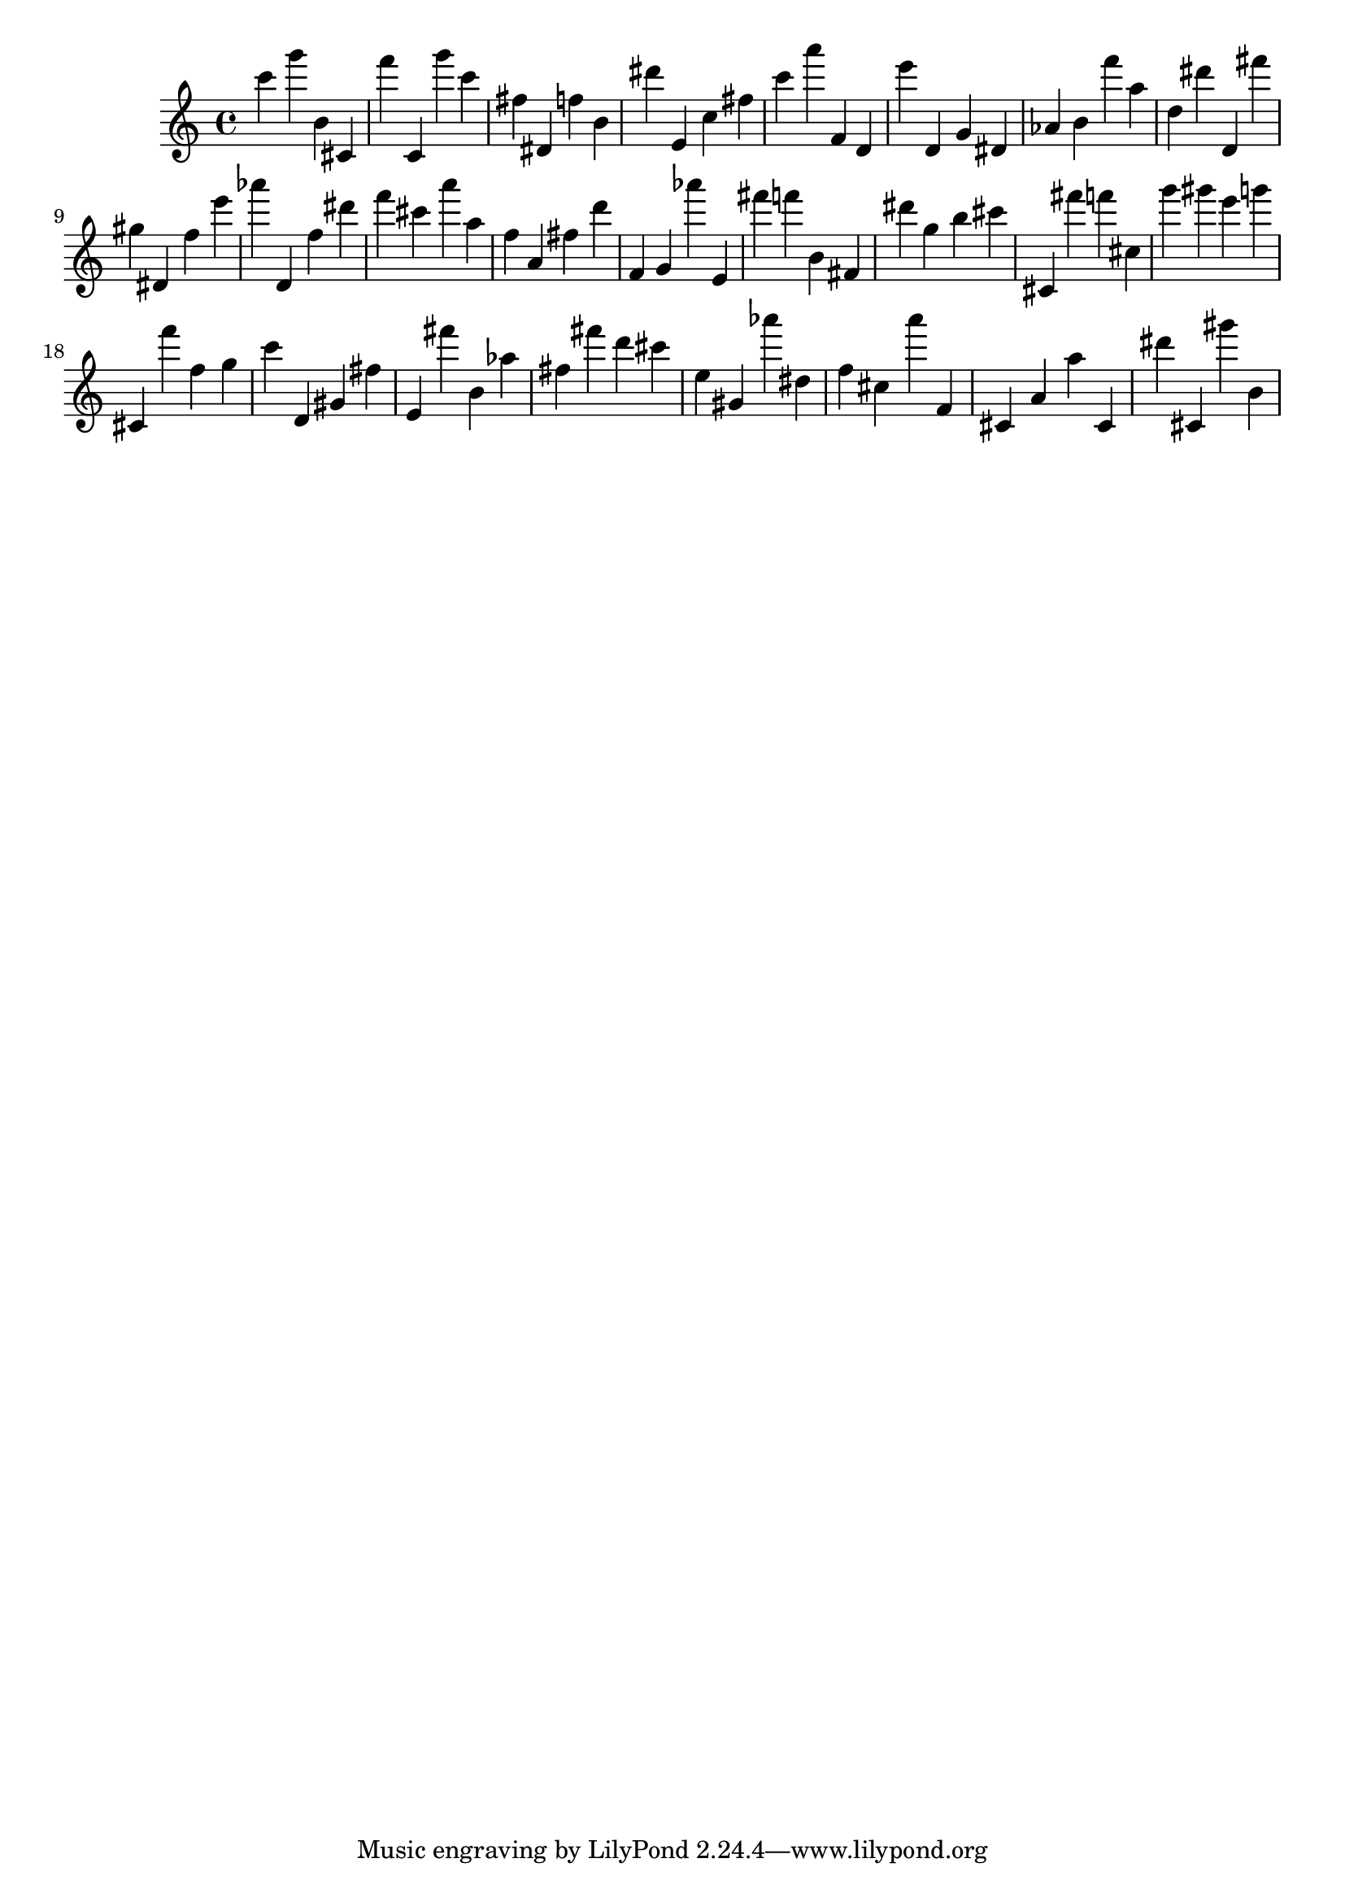 \version "2.18.2"

\score {

{
\clef treble
c''' g''' b' cis' f''' c' g''' c''' fis'' dis' f'' b' dis''' e' c'' fis'' c''' a''' f' d' e''' d' g' dis' as' b' f''' a'' d'' dis''' d' fis''' gis'' dis' f'' e''' as''' d' f'' dis''' f''' cis''' a''' a'' f'' a' fis'' d''' f' g' as''' e' fis''' f''' b' fis' dis''' g'' b'' cis''' cis' fis''' f''' cis'' g''' gis''' e''' g''' cis' f''' f'' g'' c''' d' gis' fis'' e' fis''' b' as'' fis'' fis''' d''' cis''' e'' gis' as''' dis'' f'' cis'' a''' f' cis' a' a'' cis' dis''' cis' gis''' b' 
}

 \midi { }
 \layout { }
}